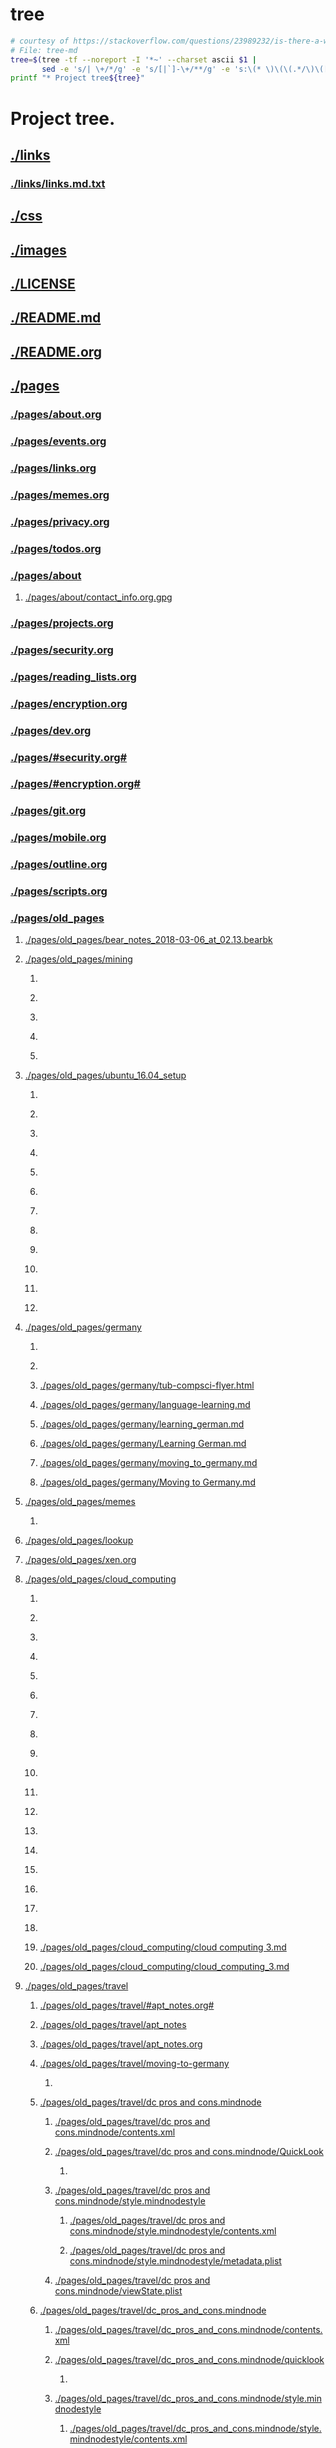 * tree
#+name: tree_to_org.sh
#+begin_src sh :results output raw :exports code
# courtesy of https://stackoverflow.com/questions/23989232/is-there-a-way-to-represent-a-directory-tree-in-a-github-readme-md
# File: tree-md
tree=$(tree -tf --noreport -I '*~' --charset ascii $1 |
       sed -e 's/| \+/*/g' -e 's/[|`]-\+/**/g' -e 's:\(* \)\(\(.*/\)\([^/]\+\)\):\1[[\2]]:g')
printf "* Project tree${tree}"
#+end_src

#+RESULTS: tree_to_org.sh

* Project tree.
** [[./links]]
*** [[./links/links.md.txt]]
** [[./css]]
** [[./images]]
*** [[./images/fullscreen_12_12_17_12_48_pm.png]]
*** [[./images/Fullscreen_12_12_17__12_48_PM.png]]
*** [[./images/Fullscreen_12_12_17__12_58_PM.png]]
*** [[./images/Screen Shot 2017-12-12 at 1.26.18 PM.png]]
*** [[./images/Screen Shot 2017-12-12 at 1.27.06 PM.png]]
*** [[./images/Screen Shot 2017-12-12 at 1.28.18 PM.png]]
*** [[./images/Screen_Shot_2017-12-12_at_1_30_59_PM.png]]
*** [[./images/Screen_Shot_2017-12-12_at_2_03_10_PM.png]]
*** [[./images/Screen Shot 2017-12-12 at 3.10.38 PM.png]]
*** [[./images/Screen Shot 2017-12-12 at 6.21.12 PM.png]]
*** [[./images/Screen Shot 2017-12-12 at 6.22.18 PM.png]]
*** [[./images/Screen_Shot_2017-12-13_at_12_17_35_PM.png]]
*** [[./images/Screen Shot 2017-12-13 at 12.56.16 PM.png]]
*** [[./images/ditaa-simpleboxes.png]]
*** [[./images/ditaa_test.png]]
*** [[./images/88af2e19-d03f-4624-9c83-7f77b56d0959.png]]
*** [[./images/88AF2E19-D03F-4624-9C83-7F77B56D0959.png]]
*** [[./images/screen_shot_2017-12-22_at_6.25.08_pm.png]]
*** [[./images/Screen Shot 2017-12-22 at 6.25.08 PM.png]]
*** [[./images/shape_001.png]]
*** [[./images/shape_002.png]]
*** [[./images/wolverine.gif]]
** [[./LICENSE]]
** [[./README.md]]
** [[./README.org]]
** [[./pages]]
*** [[./pages/about.org]]
*** [[./pages/events.org]]
*** [[./pages/links.org]]
*** [[./pages/memes.org]]
*** [[./pages/privacy.org]]
*** [[./pages/todos.org]]
*** [[./pages/about]]
**** [[./pages/about/contact_info.org.gpg]]
*** [[./pages/projects.org]]
*** [[./pages/security.org]]
*** [[./pages/reading_lists.org]]
*** [[./pages/encryption.org]]
*** [[./pages/dev.org]]
*** [[./pages/#security.org#]]
*** [[./pages/#encryption.org#]]
*** [[./pages/git.org]]
*** [[./pages/mobile.org]]
*** [[./pages/outline.org]]
*** [[./pages/scripts.org]]
*** [[./pages/old_pages]]
**** [[./pages/old_pages/bear_notes_2018-03-06_at_02.13.bearbk]]
**** [[./pages/old_pages/mining]]
***** [[./pages/old_pages/mining/Fullscreen_12_12_17__12_58_PM.png]]
***** [[./pages/old_pages/mining/Fullscreen_12_12_17_12_58_PM.png]]
***** [[./pages/old_pages/mining/Screen_Shot_2017-12-12_at_1_30_59_PM.png]]
***** [[./pages/old_pages/mining/Screen_Shot_2017-12-12_at_2_03_10_PM.png]]
***** [[./pages/old_pages/mining/Screen_Shot_2017-12-13_at_12_17_35_PM.png]]
**** [[./pages/old_pages/ubuntu_16.04_setup]]
***** [[./pages/old_pages/ubuntu_16.04_setup/Fullscreen_12_12_17_12_48_PM.png]]
***** [[./pages/old_pages/ubuntu_16.04_setup/Fullscreen_12_12_17_12_58_PM.png]]
***** [[./pages/old_pages/ubuntu_16.04_setup/Screen_Shot_2017-12-12_at_1.26.18_PM.png]]
***** [[./pages/old_pages/ubuntu_16.04_setup/Screen_Shot_2017-12-12_at_1.27.06_PM.png]]
***** [[./pages/old_pages/ubuntu_16.04_setup/Screen_Shot_2017-12-12_at_1.28.18_PM.png]]
***** [[./pages/old_pages/ubuntu_16.04_setup/Screen_Shot_2017-12-12_at_1_30_59_PM.png]]
***** [[./pages/old_pages/ubuntu_16.04_setup/Screen_Shot_2017-12-12_at_2_03_10_PM.png]]
***** [[./pages/old_pages/ubuntu_16.04_setup/Screen_Shot_2017-12-12_at_3.10.38_PM.png]]
***** [[./pages/old_pages/ubuntu_16.04_setup/Screen_Shot_2017-12-12_at_6.21.12_PM.png]]
***** [[./pages/old_pages/ubuntu_16.04_setup/Screen_Shot_2017-12-12_at_6.22.18_PM.png]]
***** [[./pages/old_pages/ubuntu_16.04_setup/Screen_Shot_2017-12-13_at_12_17_35_PM.png]]
***** [[./pages/old_pages/ubuntu_16.04_setup/Screen_Shot_2017-12-13_at_12.56.16_PM.png]]
**** [[./pages/old_pages/germany]]
***** [[./pages/old_pages/germany/img_0547.png]]
***** [[./pages/old_pages/germany/IMG_0547.png]]
***** [[./pages/old_pages/germany/tub-compsci-flyer.html]]
***** [[./pages/old_pages/germany/language-learning.md]]
***** [[./pages/old_pages/germany/learning_german.md]]
***** [[./pages/old_pages/germany/Learning German.md]]
***** [[./pages/old_pages/germany/moving_to_germany.md]]
***** [[./pages/old_pages/germany/Moving to Germany.md]]
**** [[./pages/old_pages/memes]]
***** [[./pages/old_pages/memes/e8c0f02f-2ad6-4f87-a91d-46e22070e1bb.png]]
**** [[./pages/old_pages/lookup]]
**** [[./pages/old_pages/xen.org]]
**** [[./pages/old_pages/cloud_computing]]
***** [[./pages/old_pages/cloud_computing/40023973-9508-4BE6-878C-7E9D5D5C884E 1.png]]
***** [[./pages/old_pages/cloud_computing/40023973-9508-4BE6-878C-7E9D5D5C884E_1.png]]
***** [[./pages/old_pages/cloud_computing/40023973-9508-4BE6-878C-7E9D5D5C884E.png]]
***** [[./pages/old_pages/cloud_computing/5A9A7113-2733-4311-B2CD-CD0F0590B8C8 1.png]]
***** [[./pages/old_pages/cloud_computing/5A9A7113-2733-4311-B2CD-CD0F0590B8C8_1.png]]
***** [[./pages/old_pages/cloud_computing/5A9A7113-2733-4311-B2CD-CD0F0590B8C8.png]]
***** [[./pages/old_pages/cloud_computing/5BCAA4C9-A99C-4878-B459-C570D52CDC95 1.png]]
***** [[./pages/old_pages/cloud_computing/5BCAA4C9-A99C-4878-B459-C570D52CDC95_1.png]]
***** [[./pages/old_pages/cloud_computing/5BCAA4C9-A99C-4878-B459-C570D52CDC95.png]]
***** [[./pages/old_pages/cloud_computing/9655B7E6-C412-4607-A01D-B9C0296F14B3 1.png]]
***** [[./pages/old_pages/cloud_computing/9655B7E6-C412-4607-A01D-B9C0296F14B3_1.png]]
***** [[./pages/old_pages/cloud_computing/9655B7E6-C412-4607-A01D-B9C0296F14B3.png]]
***** [[./pages/old_pages/cloud_computing/DA53FA80-21D2-4C3E-9687-986644BCFFAC 1.png]]
***** [[./pages/old_pages/cloud_computing/DA53FA80-21D2-4C3E-9687-986644BCFFAC_1.png]]
***** [[./pages/old_pages/cloud_computing/DA53FA80-21D2-4C3E-9687-986644BCFFAC.png]]
***** [[./pages/old_pages/cloud_computing/E6FCBC1B-7D6C-4508-83EB-BA29F740E936 1.png]]
***** [[./pages/old_pages/cloud_computing/E6FCBC1B-7D6C-4508-83EB-BA29F740E936_1.png]]
***** [[./pages/old_pages/cloud_computing/E6FCBC1B-7D6C-4508-83EB-BA29F740E936.png]]
***** [[./pages/old_pages/cloud_computing/cloud computing 3.md]]
***** [[./pages/old_pages/cloud_computing/cloud_computing_3.md]]
**** [[./pages/old_pages/travel]]
***** [[./pages/old_pages/travel/#apt_notes.org#]]
***** [[./pages/old_pages/travel/apt_notes]]
***** [[./pages/old_pages/travel/apt_notes.org]]
***** [[./pages/old_pages/travel/moving-to-germany]]
****** [[./pages/old_pages/travel/moving-to-germany/IMG_0547.png]]
***** [[./pages/old_pages/travel/dc pros and cons.mindnode]]
****** [[./pages/old_pages/travel/dc pros and cons.mindnode/contents.xml]]
****** [[./pages/old_pages/travel/dc pros and cons.mindnode/QuickLook]]
******* [[./pages/old_pages/travel/dc pros and cons.mindnode/QuickLook/Preview.jpg]]
****** [[./pages/old_pages/travel/dc pros and cons.mindnode/style.mindnodestyle]]
******* [[./pages/old_pages/travel/dc pros and cons.mindnode/style.mindnodestyle/contents.xml]]
******* [[./pages/old_pages/travel/dc pros and cons.mindnode/style.mindnodestyle/metadata.plist]]
****** [[./pages/old_pages/travel/dc pros and cons.mindnode/viewState.plist]]
***** [[./pages/old_pages/travel/dc_pros_and_cons.mindnode]]
****** [[./pages/old_pages/travel/dc_pros_and_cons.mindnode/contents.xml]]
****** [[./pages/old_pages/travel/dc_pros_and_cons.mindnode/quicklook]]
******* [[./pages/old_pages/travel/dc_pros_and_cons.mindnode/quicklook/Preview.jpg]]
****** [[./pages/old_pages/travel/dc_pros_and_cons.mindnode/style.mindnodestyle]]
******* [[./pages/old_pages/travel/dc_pros_and_cons.mindnode/style.mindnodestyle/contents.xml]]
******* [[./pages/old_pages/travel/dc_pros_and_cons.mindnode/style.mindnodestyle/metadata.plist]]
****** [[./pages/old_pages/travel/dc_pros_and_cons.mindnode/viewstate.plist]]
***** [[./pages/old_pages/travel/moving-to-germany.md]]
**** [[./pages/old_pages/networking]]
***** [[./pages/old_pages/networking/tcp]]
****** [[./pages/old_pages/networking/tcp/bw-vs-lat-zoom-thumb.png.png]]
****** [[./pages/old_pages/networking/tcp/resizedimage22835-mathis.png.png]]
****** [[./pages/old_pages/networking/tcp/resizedimage600348-20131212-PacketLoss.png.png]]
***** [[./pages/old_pages/networking/TCP]]
****** [[./pages/old_pages/networking/TCP/bw-vs-lat-zoom-thumb.png.png]]
****** [[./pages/old_pages/networking/TCP/resizedimage22835-mathis.png.png]]
****** [[./pages/old_pages/networking/TCP/resizedimage600348-20131212-PacketLoss.png.png]]
***** [[./pages/old_pages/networking/cisco-fws]]
***** [[./pages/old_pages/networking/cstorm_dnsips]]
***** [[./pages/old_pages/networking/cstorm_hash]]
***** [[./pages/old_pages/networking/ifconfig-log-ipv6-20180126]]
***** [[./pages/old_pages/networking/install-wireshark-macos.sh]]
***** [[./pages/old_pages/networking/ip_demo.tk1337.net]]
***** [[./pages/old_pages/networking/iperf-public-nodes]]
***** [[./pages/old_pages/networking/ip_ubn_amad_2]]
***** [[./pages/old_pages/networking/ip_vnam1]]
***** [[./pages/old_pages/networking/l1_root_pubkey]]
***** [[./pages/old_pages/networking/macs.org]]
***** [[./pages/old_pages/networking/ncdudeath.log]]
***** [[./pages/old_pages/networking/netcat]]
***** [[./pages/old_pages/networking/nordlist]]
***** [[./pages/old_pages/networking/nordlist_shflout]]
***** [[./pages/old_pages/networking/nordlist_shuffled]]
***** [[./pages/old_pages/networking/oui-lookup]]
***** [[./pages/old_pages/networking/pcs-old-router-config-doublebackup]]
***** [[./pages/old_pages/networking/plist]]
***** [[./pages/old_pages/networking/setup_ike]]
***** [[./pages/old_pages/networking/ssh_pubkeys_root_l1]]
***** [[./pages/old_pages/networking/streisand]]
***** [[./pages/old_pages/networking/tkb-rtr1.config]]
***** [[./pages/old_pages/networking/tkb-rtr2-notes]]
***** [[./pages/old_pages/networking/nmap_standard_switches]]
**** [[./pages/old_pages/security]]
***** [[./pages/old_pages/security/ctf.org]]
***** [[./pages/old_pages/security/defcon]]
****** [[./pages/old_pages/security/defcon/badge]]
******* [[./pages/old_pages/security/defcon/badge/cyber-chef-guesses]]
****** [[./pages/old_pages/security/defcon/kits-to-checkout]]
***** [[./pages/old_pages/security/searx]]
***** [[./pages/old_pages/security/security-progs.org]]
***** [[./pages/old_pages/security/#hack.org.gpg#]]
***** [[./pages/old_pages/security/hack.org.gpg]]
***** [[./pages/old_pages/security/bug_bounty.org]]
***** [[./pages/old_pages/security/rtfm.org]]
**** [[./pages/old_pages/systems]]
***** [[./pages/old_pages/systems/#bsd_wsconsctl.bak#]]
***** [[./pages/old_pages/systems/alarms]]
***** [[./pages/old_pages/systems/backup_captains_log.org.orig]]
***** [[./pages/old_pages/systems/backup_db1_duplicity]]
***** [[./pages/old_pages/systems/backup_fedora_oneliner]]
***** [[./pages/old_pages/systems/backup_oneliner]]
***** [[./pages/old_pages/systems/banners]]
***** [[./pages/old_pages/systems/bsd_example_pf]]
***** [[./pages/old_pages/systems/bsd.org]]
***** [[./pages/old_pages/systems/bsd_wsconsctl.bak]]
***** [[./pages/old_pages/systems/ffmpeg]]
***** [[./pages/old_pages/systems/openbsd_configs]]
***** [[./pages/old_pages/systems/openbsd_startvm]]
***** [[./pages/old_pages/systems/oracle_vbox_2016.asc]]
***** [[./pages/old_pages/systems/oracle_vbox.asc]]
***** [[./pages/old_pages/systems/rotate_monitor]]
***** [[./pages/old_pages/systems/rsync]]
***** [[./pages/old_pages/systems/run-fullnode.bat]]
***** [[./pages/old_pages/systems/tar]]
***** [[./pages/old_pages/systems/test_encrypt.gpg]]
***** [[./pages/old_pages/systems/test_nocrypts.org]]
***** [[./pages/old_pages/systems/testnote]]
***** [[./pages/old_pages/systems/testnote#]]
***** [[./pages/old_pages/systems/testnote.org]]
***** [[./pages/old_pages/systems/test.org]]
***** [[./pages/old_pages/systems/test.test]]
***** [[./pages/old_pages/systems/time.org]]
***** [[./pages/old_pages/systems/weather]]
***** [[./pages/old_pages/systems/webserver.org]]
***** [[./pages/old_pages/systems/windowsCmdColors.cmd]]
***** [[./pages/old_pages/systems/#openbsd_startvm#]]
***** [[./pages/old_pages/systems/twitch]]
**** [[./pages/old_pages/dev]]
***** [[./pages/old_pages/dev/#emacs_shortcuts.org#]]
***** [[./pages/old_pages/dev/#haskell#]]
***** [[./pages/old_pages/dev/Make Tutorial.pdf]]
***** [[./pages/old_pages/dev/clojure-tut]]
****** [[./pages/old_pages/dev/clojure-tut/test]]
****** [[./pages/old_pages/dev/clojure-tut/test/doc]]
******* [[./pages/old_pages/dev/clojure-tut/test/doc/intro.md]]
****** [[./pages/old_pages/dev/clojure-tut/test/LICENSE]]
****** [[./pages/old_pages/dev/clojure-tut/test/project.clj]]
****** [[./pages/old_pages/dev/clojure-tut/test/src]]
******* [[./pages/old_pages/dev/clojure-tut/test/src/test]]
******* [[./pages/old_pages/dev/clojure-tut/test/src/test/#core.clj#]]
******* [[./pages/old_pages/dev/clojure-tut/test/src/test/core.clj]]
****** [[./pages/old_pages/dev/clojure-tut/test/test]]
******* [[./pages/old_pages/dev/clojure-tut/test/test/test]]
******* [[./pages/old_pages/dev/clojure-tut/test/test/test/core_test.clj]]
****** [[./pages/old_pages/dev/clojure-tut/test/CHANGELOG.md]]
****** [[./pages/old_pages/dev/clojure-tut/test/README.md]]
***** [[./pages/old_pages/dev/emacs_haskell.org]]
***** [[./pages/old_pages/dev/github-key-home-pc.txt]]
***** [[./pages/old_pages/dev/git.org]]
***** [[./pages/old_pages/dev/haskell]]
***** [[./pages/old_pages/dev/python-cicd]]
***** [[./pages/old_pages/dev/python-setup]]
***** [[./pages/old_pages/dev/emacs_shortcuts.org]]
**** [[./pages/old_pages/bear]]
***** [[./pages/old_pages/bear/notescompsci]]
****** [[./pages/old_pages/bear/notescompsci/bb-Symmetric Cryptographic Protocols.pdf]]
****** [[./pages/old_pages/bear/notescompsci/bb-Symmetric_Cryptographic_Protocols.pdf]]
***** [[./pages/old_pages/bear/ubuntu_16.04_setup]]
****** [[./pages/old_pages/bear/ubuntu_16.04_setup/Fullscreen_12_12_17_12_48_PM.png]]
****** [[./pages/old_pages/bear/ubuntu_16.04_setup/Fullscreen_12_12_17_12_58_PM.png]]
****** [[./pages/old_pages/bear/ubuntu_16.04_setup/Screen_Shot_2017-12-12_at_1.26.18_PM.png]]
****** [[./pages/old_pages/bear/ubuntu_16.04_setup/Screen_Shot_2017-12-12_at_1.27.06_PM.png]]
****** [[./pages/old_pages/bear/ubuntu_16.04_setup/Screen_Shot_2017-12-12_at_1.28.18_PM.png]]
****** [[./pages/old_pages/bear/ubuntu_16.04_setup/Screen_Shot_2017-12-12_at_1_30_59_PM.png]]
****** [[./pages/old_pages/bear/ubuntu_16.04_setup/Screen_Shot_2017-12-12_at_2_03_10_PM.png]]
****** [[./pages/old_pages/bear/ubuntu_16.04_setup/Screen_Shot_2017-12-12_at_3.10.38_PM.png]]
****** [[./pages/old_pages/bear/ubuntu_16.04_setup/Screen_Shot_2017-12-12_at_6.21.12_PM.png]]
****** [[./pages/old_pages/bear/ubuntu_16.04_setup/Screen_Shot_2017-12-12_at_6.22.18_PM.png]]
****** [[./pages/old_pages/bear/ubuntu_16.04_setup/Screen_Shot_2017-12-13_at_12_17_35_PM.png]]
****** [[./pages/old_pages/bear/ubuntu_16.04_setup/Screen_Shot_2017-12-13_at_12.56.16_PM.png]]
***** [[./pages/old_pages/bear/Ubuntu 16.04 Setup]]
****** [[./pages/old_pages/bear/Ubuntu 16.04 Setup/Fullscreen_12_12_17__12_48_PM.png]]
****** [[./pages/old_pages/bear/Ubuntu 16.04 Setup/Fullscreen_12_12_17__12_58_PM.png]]
****** [[./pages/old_pages/bear/Ubuntu 16.04 Setup/Screen Shot 2017-12-12 at 1.26.18 PM.png]]
****** [[./pages/old_pages/bear/Ubuntu 16.04 Setup/Screen Shot 2017-12-12 at 1.27.06 PM.png]]
****** [[./pages/old_pages/bear/Ubuntu 16.04 Setup/Screen Shot 2017-12-12 at 1.28.18 PM.png]]
****** [[./pages/old_pages/bear/Ubuntu 16.04 Setup/Screen_Shot_2017-12-12_at_1_30_59_PM.png]]
****** [[./pages/old_pages/bear/Ubuntu 16.04 Setup/Screen_Shot_2017-12-12_at_2_03_10_PM.png]]
****** [[./pages/old_pages/bear/Ubuntu 16.04 Setup/Screen Shot 2017-12-12 at 3.10.38 PM.png]]
****** [[./pages/old_pages/bear/Ubuntu 16.04 Setup/Screen Shot 2017-12-12 at 6.21.12 PM.png]]
****** [[./pages/old_pages/bear/Ubuntu 16.04 Setup/Screen Shot 2017-12-12 at 6.22.18 PM.png]]
****** [[./pages/old_pages/bear/Ubuntu 16.04 Setup/Screen_Shot_2017-12-13_at_12_17_35_PM.png]]
****** [[./pages/old_pages/bear/Ubuntu 16.04 Setup/Screen Shot 2017-12-13 at 12.56.16 PM.png]]
***** [[./pages/old_pages/bear/2017-12-29.md]]
***** [[./pages/old_pages/bear/alt_new_coins.md]]
***** [[./pages/old_pages/bear/Alt  New Coins.md]]
***** [[./pages/old_pages/bear/Bitcoin Transaction Notes.md]]
***** [[./pages/old_pages/bear/building monero on mac os.md]]
***** [[./pages/old_pages/bear/building_monero_on_mac_os.md]]
***** [[./pages/old_pages/bear/cryptoacronyms.md]]
***** [[./pages/old_pages/bear/crypto-mining-strategy.md]]
***** [[./pages/old_pages/bear/grin coin.md]]
***** [[./pages/old_pages/bear/grin_coin.md]]
***** [[./pages/old_pages/bear/notescompsci.md]]
***** [[./pages/old_pages/bear/ubuntu_16.04_setup.md]]
***** [[./pages/old_pages/bear/Ubuntu 16.04 Setup.md]]
**** [[./pages/old_pages/crypto]]
***** [[./pages/old_pages/crypto/ccminer-arguments.txt]]
***** [[./pages/old_pages/crypto/monero-notes]]
***** [[./pages/old_pages/crypto/mining-arguments.bat]]
**** [[./pages/old_pages/#androidrooting.md]]
**** [[./pages/old_pages/androidrooting.md]]
**** [[./pages/old_pages/art-village-notes_and_straight-line_selling.md]]
**** [[./pages/old_pages/#art-village-notes & straight-line selling.md]]
**** [[./pages/old_pages/backup_202212_linux_with_tar.md]]
**** [[./pages/old_pages/backup_README.md]]
**** [[./pages/old_pages/cloud computing 1.md]]
**** [[./pages/old_pages/cloud_computing_1.md]]
**** [[./pages/old_pages/cloud computing 2.md]]
**** [[./pages/old_pages/cloud_computing_2.md]]
**** [[./pages/old_pages/cloud computing.md]]
**** [[./pages/old_pages/cloud_computing.md]]
**** [[./pages/old_pages/#codeappideasdatacenter-pro.md]]
**** [[./pages/old_pages/codeappideasdatacenter-pro.md]]
**** [[./pages/old_pages/#codeconfigsaerohive.md]]
**** [[./pages/old_pages/codeconfigsaerohive.md]]
**** [[./pages/old_pages/computer_infos.md]]
**** [[./pages/old_pages/Computer infos.md]]
**** [[./pages/old_pages/crypto-mining-strategy.md]]
**** [[./pages/old_pages/devices to check out.md]]
**** [[./pages/old_pages/devices_to_check_out.md]]
**** [[./pages/old_pages/#funnysites.md]]
**** [[./pages/old_pages/funnysites.md]]
**** [[./pages/old_pages/ideasnetwork-throttle-detection.md]]
**** [[./pages/old_pages/ipv6.md]]
**** [[./pages/old_pages/#job-huntleads.md]]
**** [[./pages/old_pages/meditations.md]]
**** [[./pages/old_pages/Meditations.md]]
**** [[./pages/old_pages/morning_routine.md]]
**** [[./pages/old_pages/Morning routine.md]]
**** [[./pages/old_pages/moviesrecommended.md]]
**** [[./pages/old_pages/notescompsci.md]]
**** [[./pages/old_pages/pihole.md]]
**** [[./pages/old_pages/plantsresources.md]]
**** [[./pages/old_pages/resolutions_2018.md]]
**** [[./pages/old_pages/Resolutions 2018.md]]
**** [[./pages/old_pages/Shopping Lists.md]]
**** [[./pages/old_pages/tkb_sw1_vlan-basic_180307.md]]
**** [[./pages/old_pages/tkb_sw1___vlan-basic___180307.md]]
**** [[./pages/old_pages/todo list.md]]
**** [[./pages/old_pages/todo_list.md]]
**** [[./pages/old_pages/wifi.md]]
**** [[./pages/old_pages/ubuntu-files]]
**** [[./pages/old_pages/backup_20230121.org]]
**** [[./pages/old_pages/3600]]
**** [[./pages/old_pages/60]]
**** [[./pages/old_pages/backup.org]]
*** [[./pages/os.org]]
*** [[./pages/resume_exports]]
**** [[./pages/resume_exports/desksup.pdf]]
**** [[./pages/resume_exports/dt.pdf]]
**** [[./pages/resume_exports/eswe.pdf]]
**** [[./pages/resume_exports/infeng.pdf]]
**** [[./pages/resume_exports/invmgmt.pdf]]
**** [[./pages/resume_exports/neteng.pdf]]
**** [[./pages/resume_exports/noc.pdf]]
**** [[./pages/resume_exports/secan.pdf]]
**** [[./pages/resume_exports/seceng.pdf]]
**** [[./pages/resume_exports/secops.pdf]]
**** [[./pages/resume_exports/sre.pdf]]
**** [[./pages/resume_exports/swe.pdf]]
**** [[./pages/resume_exports/sysadm.pdf]]
**** [[./pages/resume_exports/syseng.pdf]]
**** [[./pages/resume_exports/testinfeng.pdf]]
**** [[./pages/resume_exports/test.pdf]]
*** [[./pages/README.org]]
** [[./posts]]
    ** [[./posts/README.org]]

